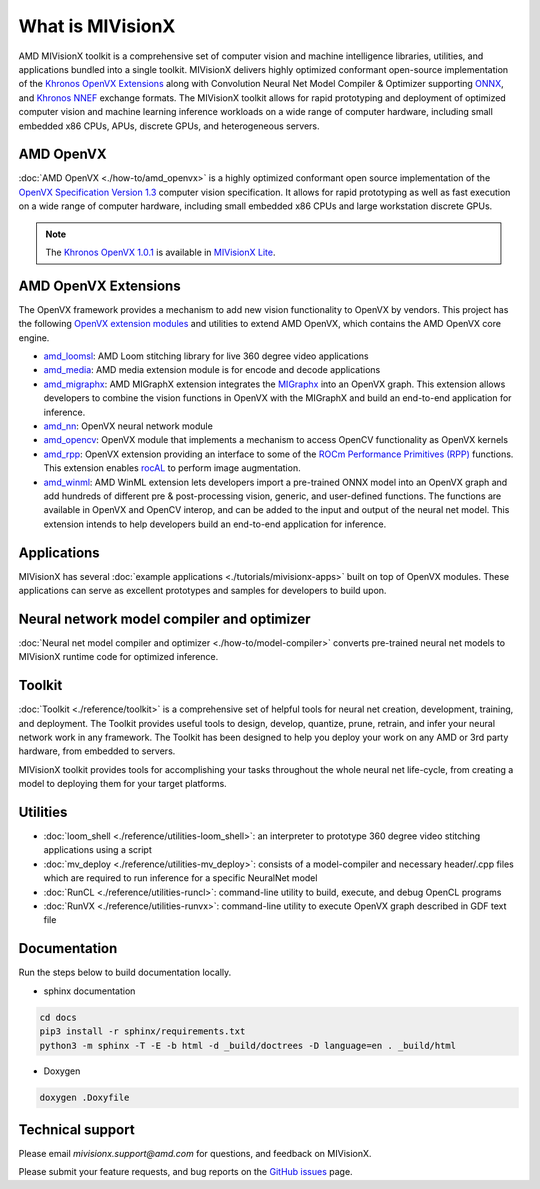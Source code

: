 .. meta::
  :description: MIVisionX API
  :keywords: MIVisionX, ROCm, API, reference, data type, support

.. _what-is-mivisionx:

******************************************
What is MIVisionX
******************************************

.. image:: ./data/MIVisionX.png
   :alt: MIVisionX Logo

AMD MIVisionX toolkit is a comprehensive set of computer vision and machine intelligence libraries, utilities, and applications bundled into a single toolkit. MIVisionX delivers highly optimized conformant open-source implementation of the `Khronos OpenVX Extensions <https://www.khronos.org/openvx/>`_ along with Convolution Neural Net Model Compiler & Optimizer supporting `ONNX <https://onnx.ai/>`_, and `Khronos NNEF <https://www.khronos.org/nnef>`_ exchange formats. The MIVisionX toolkit allows for rapid prototyping and deployment of optimized computer vision and machine learning inference workloads on a wide range of computer hardware, including small embedded x86 CPUs, APUs, discrete GPUs, and heterogeneous servers. 


AMD OpenVX
===================

.. image:: ./data/OpenVX_logo.png
   :alt: OpenVX Logo

:doc:`AMD OpenVX <./how-to/amd_openvx>` is a highly optimized conformant open source implementation of the `OpenVX Specification Version 1.3 <https://www.khronos.org/registry/OpenVX/specs/1.3/html/OpenVX_Specification_1_3.html>`_ computer vision specification. It allows for rapid prototyping as well as fast execution on a wide range of computer hardware, including small embedded x86 CPUs and large workstation discrete GPUs.

.. note::
   The `Khronos OpenVX 1.0.1 <https://www.khronos.org/registry/OpenVX/specs/1.0.1/html/index.html>`_ is available in `MIVisionX Lite <https://github.com/ROCm/MIVisionX/tree/openvx-1.0.1>`_. 


AMD OpenVX Extensions
======================================

The OpenVX framework provides a mechanism to add new vision functionality to OpenVX by vendors. This project has the following `OpenVX extension modules <https://github.com/ROCm/MIVisionX/tree/master/amd_openvx_extensions>`_ and utilities to extend AMD OpenVX, which contains the AMD OpenVX core engine.

.. image:: ./data/MIVisionX-OpenVX-Extensions.png
   :alt: MIVisionX Logo
   :width: 70%

* `amd_loomsl <https://github.com/ROCm/MIVisionX/tree/master/amd_openvx_extensions/amd_loomsl>`_: AMD Loom stitching library for live 360 degree video applications
* `amd_media <https://github.com/ROCm/MIVisionX/tree/master/amd_openvx_extensions/amd_media>`_: AMD media extension module is for encode and decode applications
* `amd_migraphx <https://github.com/ROCm/MIVisionX/tree/master/amd_openvx_extensions/amd_migraphx>`_: AMD MIGraphX extension integrates the `MIGraphx <https://github.com/ROCmSoftwarePlatform/AMDMIGraphX>`_ into an OpenVX graph. This extension allows developers to combine the vision functions in OpenVX with the MIGraphX and build an end-to-end application for inference.
* `amd_nn <https://github.com/ROCm/MIVisionX/tree/master/amd_openvx_extensions/amd_nn>`_: OpenVX neural network module
* `amd_opencv <https://github.com/ROCm/MIVisionX/tree/master/amd_openvx_extensions/amd_opencv>`_: OpenVX module that implements a mechanism to access OpenCV functionality as OpenVX kernels
* `amd_rpp <https://github.com/ROCm/MIVisionX/tree/master/amd_openvx_extensions/amd_rpp>`_: OpenVX extension providing an interface to some of the `ROCm Performance Primitives (RPP) <https://github.com/ROCm/rpp>`_ functions. This extension enables `rocAL <https://github.com/ROCm/rocAL>`_ to perform image augmentation.
* `amd_winml <https://github.com/ROCm/MIVisionX/tree/master/amd_openvx_extensions/amd_winml>`_: AMD WinML extension lets developers import a pre-trained ONNX model into an OpenVX graph and add hundreds of different pre & post-processing vision, generic, and user-defined functions. The functions are available in OpenVX and OpenCV interop, and can be added to the input and output of the neural net model. This extension intends to help developers build an end-to-end application for inference.

Applications
=================

MIVisionX has several :doc:`example applications <./tutorials/mivisionx-apps>` built on top of OpenVX modules. These applications can serve as excellent prototypes and samples for developers to build upon.

.. image:: ./data/MIVisionX-applications.png
   :alt: MIVisionX Logo
   :width: 90%


Neural network model compiler and optimizer
====================================================

.. image:: ./data/modelCompilerWorkflow.png
   :alt: MIVisionX Logo
   :width: 80%


:doc:`Neural net model compiler and optimizer <./how-to/model-compiler>` converts pre-trained neural net models to MIVisionX runtime code for optimized inference.

Toolkit
=================

:doc:`Toolkit <./reference/toolkit>` is a comprehensive set of helpful tools for neural net creation, development, training, and deployment. The Toolkit provides useful tools to design, develop, quantize, prune, retrain, and infer your neural network work in any framework. The Toolkit has been designed to help you deploy your work on any AMD or 3rd party hardware, from embedded to servers.

MIVisionX toolkit provides tools for accomplishing your tasks throughout the whole neural net life-cycle, from creating a model to deploying them for your target platforms.

Utilities
===============

* :doc:`loom_shell <./reference/utilities-loom_shell>`: an interpreter to prototype 360 degree video stitching applications using a script
* :doc:`mv_deploy <./reference/utilities-mv_deploy>`: consists of a model-compiler and necessary header/.cpp files which are required to run inference for a specific NeuralNet model
* :doc:`RunCL <./reference/utilities-runcl>`: command-line utility to build, execute, and debug OpenCL programs
* :doc:`RunVX <./reference/utilities-runvx>`: command-line utility to execute OpenVX graph described in GDF text file

Documentation
======================

Run the steps below to build documentation locally.

* sphinx documentation

.. code-block:: shell

    cd docs
    pip3 install -r sphinx/requirements.txt
    python3 -m sphinx -T -E -b html -d _build/doctrees -D language=en . _build/html

* Doxygen 
.. code-block:: shell

    doxygen .Doxyfile


Technical support
===========================

Please email `mivisionx.support@amd.com` for questions, and feedback on MIVisionX.

Please submit your feature requests, and bug reports on the `GitHub issues <https://github.com/ROCm/MIVisionX/issues>`_ page.
